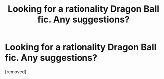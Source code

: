 #+TITLE: Looking for a rationality Dragon Ball fic. Any suggestions?

* Looking for a rationality Dragon Ball fic. Any suggestions?
:PROPERTIES:
:Score: 1
:DateUnix: 1540965739.0
:DateShort: 2018-Oct-31
:END:
[removed]

